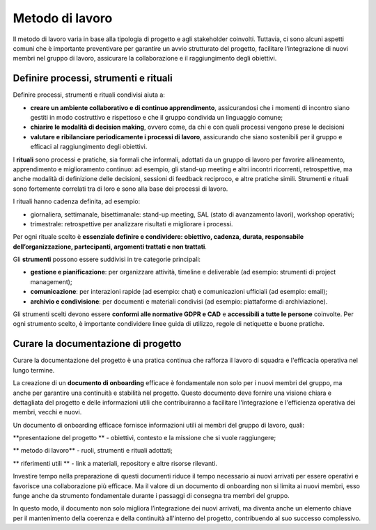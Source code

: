 Metodo di lavoro
=========================

Il metodo di lavoro varia in base alla tipologia di progetto e agli stakeholder coinvolti. Tuttavia, ci sono alcuni aspetti comuni che è importante preventivare per garantire un avvio strutturato del progetto, facilitare l’integrazione di nuovi membri nel gruppo di lavoro, assicurare la collaborazione e il raggiungimento degli obiettivi.

Definire processi, strumenti e rituali 
-----------------------------------------

Definire processi, strumenti e rituali condivisi aiuta a:

- **creare un ambiente collaborativo e di continuo apprendimento**, assicurandosi che i momenti di incontro siano gestiti in modo costruttivo e rispettoso e che il gruppo condivida un linguaggio comune;

- **chiarire le modalità di decision making**, ovvero come, da chi e con quali processi vengono prese le decisioni 

- **valutare e ribilanciare periodicamente i processi di lavoro**, assicurando che siano sostenibili per il gruppo e efficaci al raggiungimento degli obiettivi.

I **rituali** sono processi e pratiche, sia formali che informali, adottati da un gruppo di lavoro per favorire allineamento, apprendimento e miglioramento continuo: ad esempio, gli stand-up meeting e altri incontri ricorrenti, retrospettive, ma anche modalità di definizione delle decisioni, sessioni di feedback reciproco, e altre pratiche simili. Strumenti e rituali sono fortemente correlati tra di loro e sono alla base dei processi di lavoro. 

I rituali hanno cadenza definita, ad esempio: 

- giornaliera, settimanale, bisettimanale: stand-up meeting, SAL (stato di avanzamento lavori), workshop operativi; 

- trimestrale: retrospettive per analizzare risultati e migliorare i processi. 

Per ogni rituale scelto è **essenziale definire e condividere: obiettivo, cadenza, durata, responsabile dell’organizzazione, partecipanti, argomenti trattati e non trattati**. 


Gli **strumenti** possono essere suddivisi in tre categorie principali: 

- **gestione e pianificazione**: per organizzare attività, timeline e deliverable (ad esempio: strumenti di project management); 

- **comunicazione**: per interazioni rapide (ad esempio: chat) e comunicazioni ufficiali (ad esempio: email); 

- **archivio e condivisione**: per documenti e materiali condivisi (ad esempio: piattaforme di archiviazione). 

Gli strumenti scelti devono essere **conformi alle normative GDPR e CAD** e **accessibili a tutte le persone** coinvolte. Per ogni strumento scelto, è importante condividere linee guida di utilizzo, regole di netiquette e buone pratiche. 


Curare la documentazione di progetto
------------------------------------------

Curare la documentazione del progetto è una pratica continua che rafforza il lavoro di squadra e l'efficacia operativa nel lungo termine.  

La creazione di un **documento di onboarding** efficace è fondamentale non solo per i nuovi membri del gruppo, ma anche per garantire una continuità e stabilità nel progetto. Questo documento deve fornire una visione chiara e dettagliata del progetto e delle informazioni utili che contribuiranno a facilitare l'integrazione e l'efficienza operativa dei membri, vecchi e nuovi.  

Un documento di onboarding efficace fornisce informazioni utili ai membri del gruppo di lavoro, quali: 

**presentazione del progetto ** - obiettivi, contesto e la missione che si vuole raggiungere; 

** metodo di lavoro** - ruoli, strumenti e rituali adottati; 

** riferimenti utili ** - link a materiali, repository e altre risorse rilevanti. 

Investire tempo nella preparazione di questi documenti riduce il tempo necessario ai nuovi arrivati per essere operativi e favorisce una collaborazione più efficace. Ma il valore di un documento di onboarding non si limita ai nuovi membri, esso funge anche da strumento fondamentale durante i passaggi di consegna tra membri del gruppo.  

In questo modo, il documento non solo migliora l’integrazione dei nuovi arrivati, ma diventa anche un elemento chiave per il mantenimento della coerenza e della continuità all'interno del progetto, contribuendo al suo successo complessivo.  

